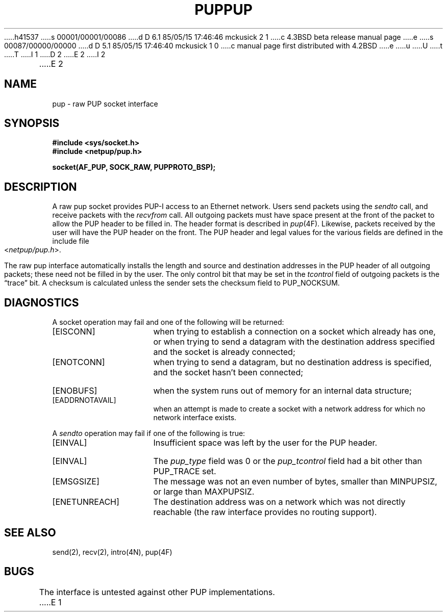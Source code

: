 h41537
s 00001/00001/00086
d D 6.1 85/05/15 17:46:46 mckusick 2 1
c 4.3BSD beta release manual page
e
s 00087/00000/00000
d D 5.1 85/05/15 17:46:40 mckusick 1 0
c manual page first distributed with 4.2BSD
e
u
U
t
T
I 1
.\" Copyright (c) 1983 Regents of the University of California.
.\" All rights reserved.  The Berkeley software License Agreement
.\" specifies the terms and conditions for redistribution.
.\"
.\"	%W% (Berkeley) %G%
.\"
D 2
.TH PUP 4P "7 July 1983"
E 2
I 2
.TH PUP 4P "%Q%"
E 2
.UC 5
.SH NAME
pup \- raw PUP socket interface
.SH SYNOPSIS
.B #include <sys/socket.h>
.br
.B #include <netpup/pup.h>
.PP
.B socket(AF_PUP, SOCK_RAW, PUPPROTO_BSP);
.SH DESCRIPTION
A raw pup socket provides PUP-I access to an
Ethernet network.  Users send packets using the 
.I sendto 
call, and receive packets with the
.IR recvfrom 
call.  All outgoing packets must have space present at
the front of the packet to allow the PUP header to be
filled in.  The header format is described in 
.IR pup (4F).
Likewise, packets received
by the user will have the PUP header on the front.  The
PUP header and legal values for the various fields
are defined in the include file
.RI < netpup/pup.h >.
.PP
The raw pup interface automatically installs the length
and source and destination addresses in the PUP header of all
outgoing packets; these need not be filled in by the user.
The only control bit that may be set in the 
.I tcontrol
field of outgoing packets is the \*(lqtrace\*(rq bit.
A checksum is calculated unless the sender sets the checksum
field to PUP_NOCKSUM.
.SH DIAGNOSTICS
A socket operation may fail and one of the following will be returned:
.TP 15
[EISCONN]
when trying to establish a connection on a socket which
already has one, or when trying to send a datagram with the destination
address specified and the socket is already connected;
.TP 15
[ENOTCONN]
when trying to send a datagram, but
no destination address is specified, and the socket hasn't been
connected;
.TP 15
[ENOBUFS]
when the system runs out of memory for
an internal data structure;
.TP 15
[EADDRNOTAVAIL]
when an attempt is made to create a 
socket with a network address for which no network interface
exists.
.PP
A 
.I sendto
operation may fail if one of the following is true:
.TP 15
[EINVAL]
Insufficient space was left by the user for the PUP header.
.TP 15
[EINVAL]
The
.I pup_type
field was 0 or the 
.I pup_tcontrol
field had a bit other than PUP_TRACE set.
.TP 15
[EMSGSIZE]
The message was not an even number of bytes, smaller than
MINPUPSIZ, or large than MAXPUPSIZ.
.TP 15
[ENETUNREACH]
The destination address was on a network which was not
directly reachable (the raw interface provides no routing support).
.SH SEE ALSO
send(2), recv(2), intro(4N), pup(4F)
.SH BUGS
The interface is untested against other PUP implementations.
E 1
